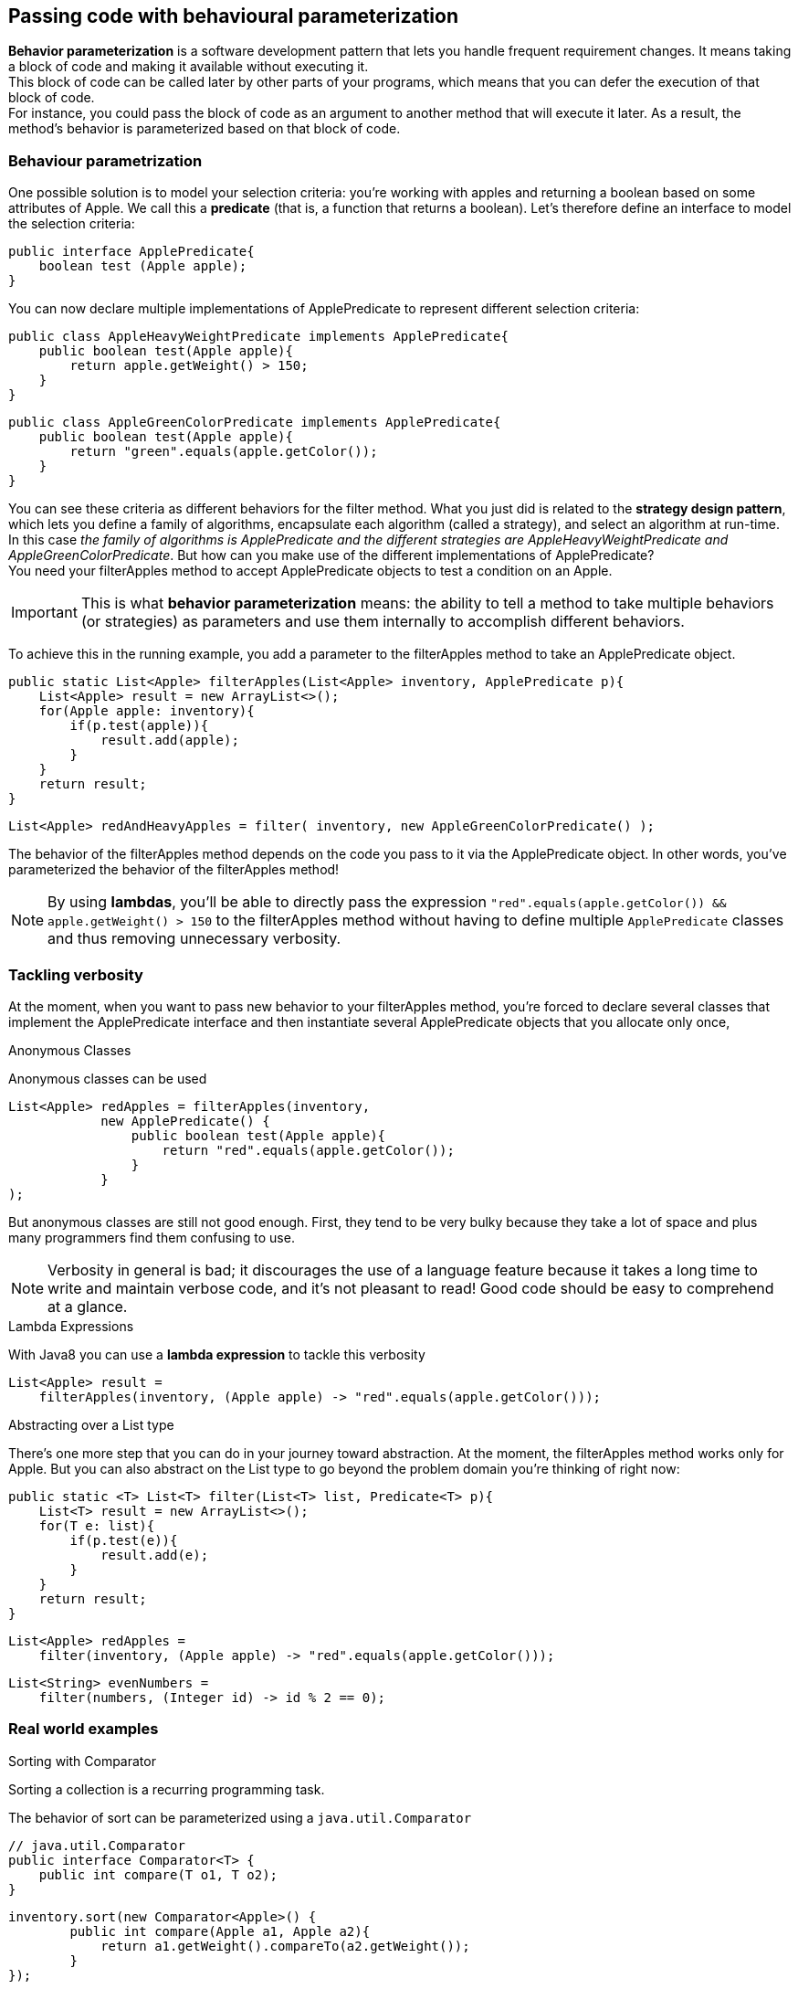[[behavioural-behavioural]]
== Passing code with behavioural parameterization


*Behavior parameterization* is a software development pattern that lets you handle frequent requirement changes.
It means taking a block of code and making it available without executing it. +
This block of code can be called later by other parts of your programs, which means that you can defer the execution
of that block of code. +
For instance, you could pass the block of code as an argument to another method that will execute it later.
As a result, the method’s behavior is parameterized based on that block of code.

=== Behaviour parametrization

One possible solution is to model your selection criteria: you’re working with apples and returning a boolean based on
some attributes of Apple.
We call this a *predicate* (that is, a function that returns a boolean).
Let’s therefore define an interface to model the selection criteria:

[source,java]
----
public interface ApplePredicate{
    boolean test (Apple apple);
}
----

You can now declare multiple implementations of ApplePredicate to represent different selection criteria:

[source,java]
----
public class AppleHeavyWeightPredicate implements ApplePredicate{
    public boolean test(Apple apple){
        return apple.getWeight() > 150;
    }
}
----
[source,java]
----
public class AppleGreenColorPredicate implements ApplePredicate{
    public boolean test(Apple apple){
        return "green".equals(apple.getColor());
    }
}
----

You can see these criteria as different behaviors for the filter method. What you just did is related to the
*strategy design pattern*, which lets you define a family of algorithms, encapsulate each algorithm (called a strategy),
and select an algorithm at run-time. +
In this case _the family of algorithms is ApplePredicate and the different strategies are AppleHeavyWeightPredicate and
AppleGreenColorPredicate_. But how can you make use of the different implementations of ApplePredicate? +
You need your filterApples method to accept ApplePredicate objects to test a condition on an Apple. +

IMPORTANT: This is what *behavior parameterization* means: the ability to tell a method to take multiple behaviors (or strategies) as parameters
and use them internally to accomplish different behaviors.

To achieve this in the running example, you add a parameter to the filterApples method to take an ApplePredicate object.
[source,java]
----
public static List<Apple> filterApples(List<Apple> inventory, ApplePredicate p){
    List<Apple> result = new ArrayList<>();
    for(Apple apple: inventory){
        if(p.test(apple)){
            result.add(apple);
        }
    }
    return result;
}
----

[source,java]
----
List<Apple> redAndHeavyApples = filter( inventory, new AppleGreenColorPredicate() );
----

The behavior of the filterApples method depends on the code you pass to it via the ApplePredicate object. In other words,
you’ve parameterized the behavior of the filterApples method!

NOTE: By using *lambdas*, you’ll be able to directly pass the expression `"red".equals(apple.getColor()) && apple.getWeight()
> 150` to the filterApples method without having to define multiple `ApplePredicate` classes and thus removing
unnecessary verbosity.

=== Tackling verbosity

At the moment, when you want to pass new behavior to your filterApples method, you’re forced to declare several classes
that implement the ApplePredicate interface and then instantiate several ApplePredicate objects that you allocate only once,

.Anonymous Classes
Anonymous classes can be used
[source,java]
----
List<Apple> redApples = filterApples(inventory,
            new ApplePredicate() {
                public boolean test(Apple apple){
                    return "red".equals(apple.getColor());
                }
            }
);
----

But anonymous classes are still not good enough. First, they tend to be very bulky because they take a lot of space and
plus many programmers find them confusing to use.

NOTE: Verbosity in general is bad; it discourages the use of a language feature because it takes a long time to write and
maintain verbose code, and it’s not pleasant to read! Good code should be easy to comprehend at a glance.

.Lambda Expressions
With Java8 you can use a *lambda expression* to tackle this verbosity
[source,java]
----
List<Apple> result =
    filterApples(inventory, (Apple apple) -> "red".equals(apple.getColor()));
----

.Abstracting over a List type

There’s one more step that you can do in your journey toward abstraction. At the moment, the filterApples method works
only for Apple. But you can also abstract on the List type to go beyond the problem domain you’re thinking of right now:

[source,java]
----
public static <T> List<T> filter(List<T> list, Predicate<T> p){
    List<T> result = new ArrayList<>();
    for(T e: list){
        if(p.test(e)){
            result.add(e);
        }
    }
    return result;
}
----

[source,java]
----
List<Apple> redApples =
    filter(inventory, (Apple apple) -> "red".equals(apple.getColor()));
----
[source,java]
----
List<String> evenNumbers =
    filter(numbers, (Integer id) -> id % 2 == 0);
----

=== Real world examples

.Sorting with Comparator

Sorting a collection is a recurring programming task.

The behavior of sort can be parameterized using a `java.util.Comparator`
[source,java]
----
// java.util.Comparator
public interface Comparator<T> {
    public int compare(T o1, T o2);
}
----

[source,java]
----
inventory.sort(new Comparator<Apple>() {
        public int compare(Apple a1, Apple a2){
            return a1.getWeight().compareTo(a2.getWeight());
        }
});
----

With a lambda expression it would look like this:
[source,java]
----
inventory.sort(
    (Apple a1, Apple a2) -> a1.getWeight().compareTo(a2.getWeight()));
----

.Executing a block of code with Runnable

In Java, you can use the `Runnable` interface to represent a block of code to be executed.

[source,java]
----
package java.lang

public interface Runnable{
	public void run();
}
----

[source,java]
----
Thread t = new Thread(
    new Runnable() {
            public void run(){
                    System.out.println("Hello world");
            }
    }
);
----

With a lambda expression it would look like this:
[source,java]
----
Thread t = new Thread(
                () -> System.out.println("Hello world")
                );
----

.GUI event handling

[source,java]
----
Button button = new Button("Send");

button.setOnAction(new EventHandler<ActionEvent>() {
        public void handle(ActionEvent event) {
            label.setText("Sent!!");
        }
})
----


[source,java]
----
button.setOnAction((ActionEvent event) -> label.setText("Sent!!"));
----


<<Chp1.adoc#Intro,<= Chapter 1>> <<Chp3.adoc#Lambda, Chapter 3 => >>